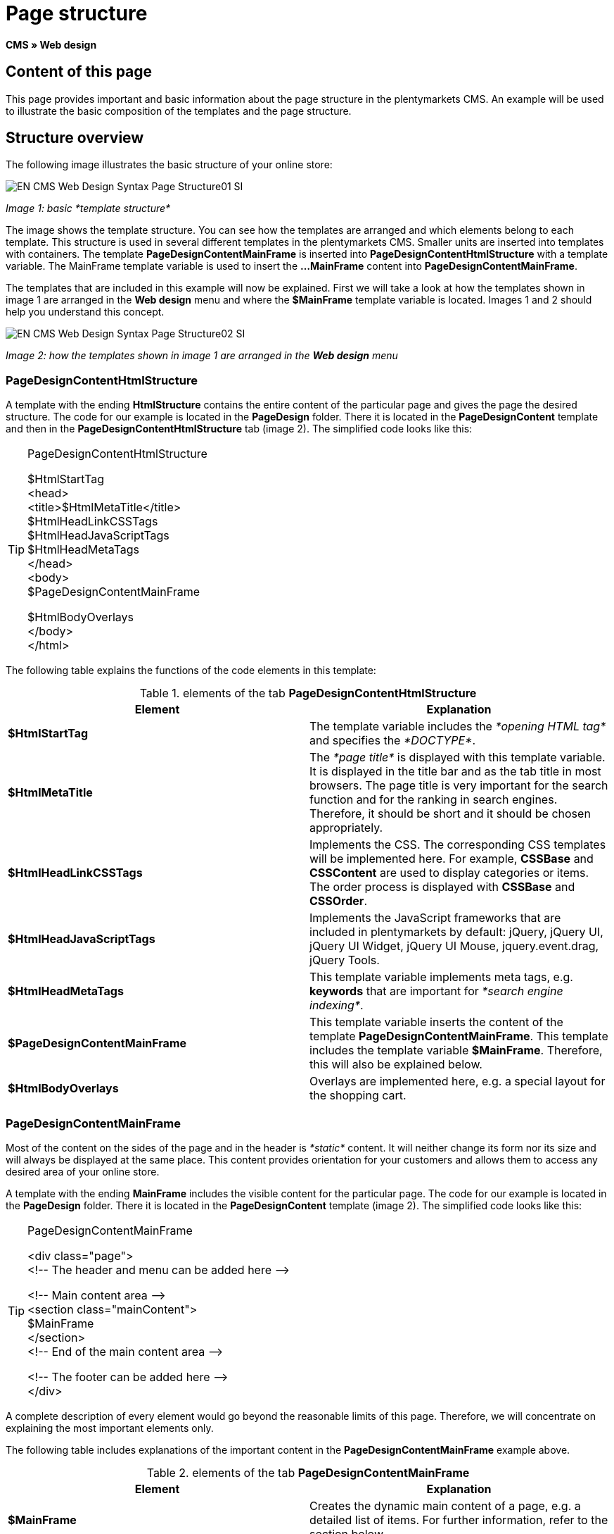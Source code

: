 = Page structure
:lang: en
// include::{includedir}/_header.adoc[]
:keywords: Page structure, Web design, CMS
:position: 99

*CMS » Web design*

== Content of this page

This page provides important and basic information about the page structure in the plentymarkets CMS. An example will be used to illustrate the basic composition of the templates and the page structure.

== Structure overview

The following image illustrates the basic structure of your online store:

image::omni-channel/online-store/_cms/web-design/basic-information-about-syntax/assets/EN-CMS-Web-Design-Syntax-Page-Structure01-SI.png[]

__Image 1: basic *template structure*__

The image shows the template structure. You can see how the templates are arranged and which elements belong to each template. This structure is used in several different templates in the plentymarkets CMS. Smaller units are inserted into templates with containers. The template *PageDesignContentMainFrame* is inserted into *PageDesignContentHtmlStructure* with a template variable. The MainFrame template variable is used to insert the *...MainFrame* content into *PageDesignContentMainFrame*.

The templates that are included in this example will now be explained. First we will take a look at how the templates shown in image 1 are arranged in the *Web design* menu and where the *$MainFrame* template variable is located. Images 1 and 2 should help you understand this concept.

image::omni-channel/online-store/_cms/web-design/basic-information-about-syntax/assets/EN-CMS-Web-Design-Syntax-Page-Structure02-SI.png[]

__Image 2: how the templates shown in image 1 are arranged in the *Web design* menu__

=== PageDesignContentHtmlStructure

A template with the ending *HtmlStructure* contains the entire content of the particular page and gives the page the desired structure. The code for our example is located in the *PageDesign* folder. There it is located in the *PageDesignContent* template and then in the *PageDesignContentHtmlStructure* tab (image 2). The simplified code looks like this:

[TIP]
.PageDesignContentHtmlStructure
====
$HtmlStartTag +
&lt;head&gt; +
&lt;title&gt;$HtmlMetaTitle&lt;/title&gt; +
$HtmlHeadLinkCSSTags +
$HtmlHeadJavaScriptTags +
$HtmlHeadMetaTags +
&lt;/head&gt; +
&lt;body&gt; +
$PageDesignContentMainFrame

$HtmlBodyOverlays +
&lt;/body&gt; +
&lt;/html&gt;
====

The following table explains the functions of the code elements in this template:

.elements of the tab *PageDesignContentHtmlStructure*
[cols="a,a"]
|====
|Element |Explanation

|*$HtmlStartTag*
|The template variable includes the __*opening HTML tag*__ and specifies the __*DOCTYPE*__.

|*$HtmlMetaTitle*
|The __*page title*__ is displayed with this template variable. It is displayed in the title bar and as the tab title in most browsers. The page title is very important for the search function and for the ranking in search engines. Therefore, it should be short and it should be chosen appropriately.

|*$HtmlHeadLinkCSSTags*
|Implements the CSS. The corresponding CSS templates will be implemented here. For example, *CSSBase* and *CSSContent* are used to display categories or items. The order process is displayed with *CSSBase* and *CSSOrder*.

|*$HtmlHeadJavaScriptTags*
|Implements the JavaScript frameworks that are included in plentymarkets by default: jQuery, jQuery UI, jQuery UI Widget, jQuery UI Mouse, jquery.event.drag, jQuery Tools.

|*$HtmlHeadMetaTags*
|This template variable implements meta tags, e.g. *keywords* that are important for __*search engine indexing*__.

|*$PageDesignContentMainFrame*
|This template variable inserts the content of the template *PageDesignContentMainFrame*. This template includes the template variable *$MainFrame*. Therefore, this will also be explained below.

|*$HtmlBodyOverlays*
|Overlays are implemented here, e.g. a special layout for the shopping cart.
|====


=== PageDesignContentMainFrame

Most of the content on the sides of the page and in the header is __*static*__ content. It will neither change its form nor its size and will always be displayed at the same place. This content provides orientation for your customers and allows them to access any desired area of your online store.

A template with the ending *MainFrame* includes the visible content for the particular page. The code for our example is located in the *PageDesign* folder. There it is located in the *PageDesignContent* template (image 2). The simplified code looks like this:

[TIP]
.PageDesignContentMainFrame
====
&lt;div class="page"&gt; +
&lt;!-- The header and menu can be added here --&gt;

&lt;!-- Main content area --&gt; +
&lt;section class="mainContent"&gt; +
$MainFrame +
&lt;/section&gt; +
&lt;!-- End of the main content area --&gt;

&lt;!-- The footer can be added here --&gt; +
&lt;/div&gt;
====

A complete description of every element would go beyond the reasonable limits of this page. Therefore, we will concentrate on explaining the most important elements only.

The following table includes explanations of the important content in the *PageDesignContentMainFrame* example above.

.elements of the tab *PageDesignContentMainFrame*
[cols="a,a"]
|====
|Element |Explanation

|*$MainFrame*
|Creates the dynamic main content of a page, e.g. a detailed list of items. For further information, refer to the section below.

|*//  txt*
|Comments that are inserted to help users find their way around in the code. These comments will not be displayed. They are used, e.g. to segment iterations in lists.
|====


[IMPORTANT]
.Do not delete important content from the template!
====
The *$MainFrame* template variable is a necessary element of a template and may not be removed. Otherwise the dynamic main content will not be displayed. Comments should not be deleted from the template either.
====

=== Template variable MainFrame

The template variable *$MainFrame* displays the dynamic content, e.g. the __*detailed view of an item*__ with the template *ItemViewSingleItem* or the __*category view*__ with the template *ItemViewCategoriesList*. The template variable is used in every PageDesign.

image::omni-channel/online-store/_cms/web-design/basic-information-about-syntax/assets/EN-CMS-Web-Design-Syntax-Page-Structure03-SI.png[]

__Image 3: possible content for *MainFrame*__

When a visitor clicks on a *category*, for example, the template variable *$MainFrame* will display the template *ItemViewCategoriesList*. When a customer clicks on an item, the detailed view of this item will be displayed with the template *ItemViewSingleItem*.

<<omni-channel/online-store/cms#web-design-editing-the-web-design-pagedesign, PageDesign>>
